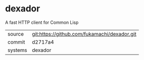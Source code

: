 * dexador

A fast HTTP client for Common Lisp

|---------+----------------------------------------------|
| source  | git:https://github.com/fukamachi/dexador.git |
| commit  | d2717a4                                      |
| systems | dexador                                      |
|---------+----------------------------------------------|
